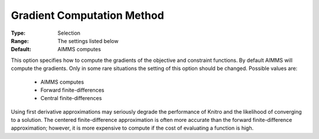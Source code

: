 .. _option-KNITRO-gradient_computation_method:


Gradient Computation Method
===========================



:Type:	Selection	
:Range:	The settings listed below	
:Default:	AIMMS computes	



This option specifies how to compute the gradients of the objective and constraint functions. By default AIMMS will compute the gradients. Only in some rare situations the setting of this option should be changed. Possible values are:



    *	AIMMS computes
    *	Forward finite-differences
    *	Central finite-differences




Using first derivative approximations may seriously degrade the performance of Knitro and the likelihood of converging to a solution. The centered finite-difference approximation is often more accurate than the forward finite-difference approximation; however, it is more expensive to compute if the cost of evaluating a function is high.




